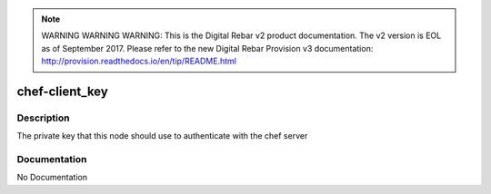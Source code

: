 
.. note:: WARNING WARNING WARNING:  This is the Digital Rebar v2 product documentation.  The v2 version is EOL as of September 2017.  Please refer to the new Digital Rebar Provision v3 documentation:  http:\/\/provision.readthedocs.io\/en\/tip\/README.html

===============
chef-client_key
===============

Description
===========
The private key that this node should use to authenticate with the chef server

Documentation
=============

No Documentation
